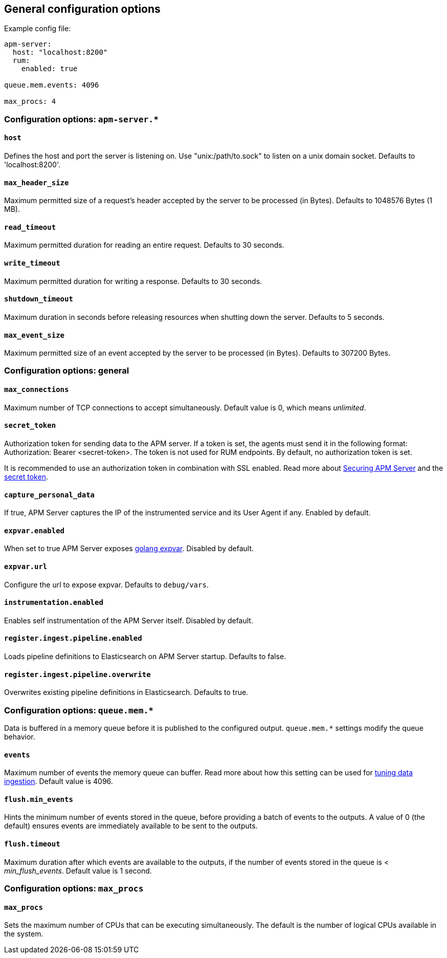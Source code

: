 [[configuration-process]]
== General configuration options

Example config file:

["source","yaml"]
----
apm-server:
  host: "localhost:8200"
  rum:
    enabled: true

queue.mem.events: 4096

max_procs: 4
----

[float]
[[configuration-apm-server]]
=== Configuration options: `apm-server.*`

[[host]]
[float]
==== `host`
Defines the host and port the server is listening on.
Use "unix:/path/to.sock" to listen on a unix domain socket.
Defaults to 'localhost:8200'.

[[max_header_size]]
[float]
==== `max_header_size`
Maximum permitted size of a request's header accepted by the server to be processed (in Bytes).
Defaults to 1048576 Bytes (1 MB).

[[read_timeout]]
[float]
==== `read_timeout`
Maximum permitted duration for reading an entire request.
Defaults to 30 seconds.

[[write_timeout]]
[float]
==== `write_timeout`
Maximum permitted duration for writing a response.
Defaults to 30 seconds.

[[shutdown_timeout]]
[float]
==== `shutdown_timeout`
Maximum duration in seconds before releasing resources when shutting down the server.
Defaults to 5 seconds.

[[max_event_size]]
[float]
==== `max_event_size`
Maximum permitted size of an event accepted by the server to be processed (in Bytes).
Defaults to 307200 Bytes.

[float]
[[configuration-other]]
=== Configuration options: general

[[max_connections]]
[float]
==== `max_connections`
Maximum number of TCP connections to accept simultaneously.
Default value is 0, which means _unlimited_.

[[config-secret-token]]
[float]
==== `secret_token`
Authorization token for sending data to the APM server.
If a token is set, the agents must send it in the following format:
Authorization: Bearer <secret-token>.
The token is not used for RUM endpoints. By default, no authorization token is set.

It is recommended to use an authorization token in combination with SSL enabled.
Read more about <<securing-apm-server, Securing APM Server>> and the <<secret-token, secret token>>.

[[capture_personal_data]]
[float]
==== `capture_personal_data`
If true,
APM Server captures the IP of the instrumented service and its User Agent if any.
Enabled by default.

[[expvar.enabled]]
[float]
==== `expvar.enabled`
When set to true APM Server exposes https://golang.org/pkg/expvar/[golang expvar].
Disabled by default.

[[expvar.url]]
[float]
==== `expvar.url`
Configure the url to expose expvar.
Defaults to `debug/vars`.

[[instrumentation.enabled]]
[float]
==== `instrumentation.enabled`
Enables self instrumentation of the APM Server itself.
Disabled by default.

[[register.ingest.pipeline.enabled]]
[float]
==== `register.ingest.pipeline.enabled`
Loads pipeline definitions to Elasticsearch on APM Server startup.
Defaults to false.

[[register.ingest.pipeline.overwrite]]
[float]
==== `register.ingest.pipeline.overwrite`
Overwrites existing pipeline definitions in Elasticsearch. Defaults to true.

[float]
=== Configuration options: `queue.mem.*`
Data is buffered in a memory queue before it is published to the configured output.
`queue.mem.*` settings modify the queue behavior.

[[mem.events]]
[float]
==== `events`
Maximum number of events the memory queue can buffer.
Read more about how this setting can be used for <<tune-data-ingestion, tuning data ingestion>>.
Default value is 4096.

[[mem.flush.min_events]]
[float]
==== `flush.min_events`
Hints the minimum number of events stored in the queue,
before providing a batch of events to the outputs.
A value of 0 (the default) ensures events are immediately available to be sent to the outputs.

[[mem.flush.timeout]]
[float]
==== `flush.timeout`
Maximum duration after which events are available to the outputs,
if the number of events stored in the queue is < _min_flush_events_.
Default value is 1 second.

[float]
=== Configuration options: `max_procs`

[[max_procs]]
[float]
==== `max_procs`
Sets the maximum number of CPUs that can be executing simultaneously.
The default is the number of logical CPUs available in the system.
